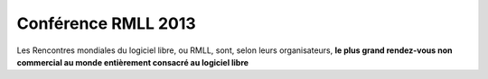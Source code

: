 ﻿
.. index::
   pair: RMLL; 2013

.. _rmll_2013:

=============================
Conférence RMLL 2013
=============================

.. seealso::

   - http://fr.wikipedia.org/wiki/Rencontres_mondiales_du_logiciel_libre

Les Rencontres mondiales du logiciel libre, ou RMLL, sont, selon leurs
organisateurs, **le plus grand rendez-vous non commercial au monde entièrement
consacré au logiciel libre**



